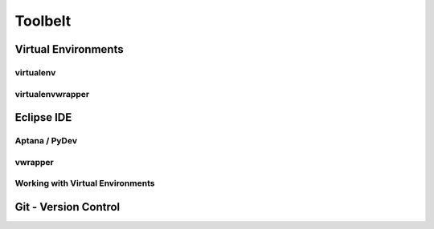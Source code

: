 ********
Toolbelt
********

Virtual Environments
====================


virtualenv
----------


virtualenvwrapper
-----------------



Eclipse IDE
===========


Aptana / PyDev
--------------

vwrapper
--------

Working with Virtual Environments
---------------------------------


Git - Version Control
=====================
